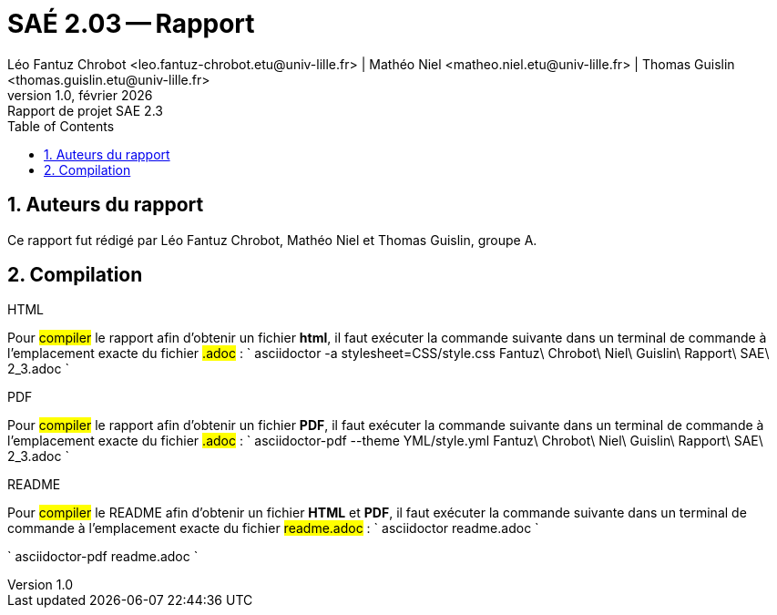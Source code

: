 = SAÉ 2.03 -- Rapport
Léo Fantuz Chrobot <leo.fantuz-chrobot.etu@univ-lille.fr> | Mathéo Niel <matheo.niel.etu@univ-lille.fr> | Thomas Guislin <thomas.guislin.etu@univ-lille.fr>
v1.0, février {localyear}: Rapport de projet SAE 2.3
:description: Rapport sur notre projet réalisé lors de la SAE 2.3
:doctype: article
:encoding: utf-8
:lang: fr
:data-uri:
:toc: left
:sectnums:
ifdef::backend-pdf[]
:pdf-theme: sae203
:pdf-fontsdir: fonts,GEM_FONTS_DIR
:pdf-page-margin: [15mm, 12mm]

endif::[]

== Auteurs du rapport

Ce rapport fut rédigé par Léo Fantuz Chrobot, Mathéo Niel et Thomas Guislin, groupe A.

== Compilation

.HTML

Pour #compiler# le rapport afin d'obtenir un fichier **html**, il faut exécuter la commande suivante dans un terminal de commande à l'emplacement exacte du fichier #.adoc# :
`
asciidoctor -a stylesheet=CSS/style.css Fantuz\ Chrobot\ Niel\ Guislin\ Rapport\ SAE\ 2_3.adoc
`

.PDF

Pour #compiler# le rapport afin d'obtenir un fichier **PDF**, il faut exécuter la commande suivante dans un terminal de commande à l'emplacement exacte du fichier #.adoc# :
`
asciidoctor-pdf --theme YML/style.yml Fantuz\ Chrobot\ Niel\ Guislin\ Rapport\ SAE\ 2_3.adoc
`


.README

Pour #compiler# le README afin d'obtenir un fichier **HTML** et **PDF**, il faut exécuter la commande suivante dans un terminal de commande à l'emplacement exacte du fichier #readme.adoc# :
`
asciidoctor readme.adoc
`

`
asciidoctor-pdf readme.adoc
`

// Indexe uniquement pour la version pdf
ifdef::backend-pdf[]
[index]
= Index
endif::[]
